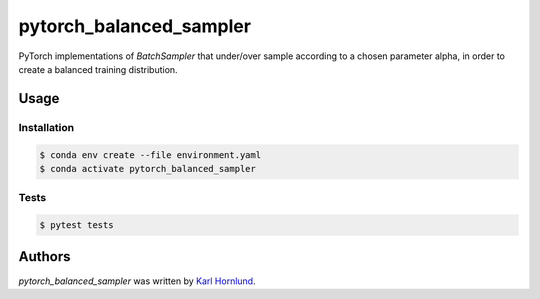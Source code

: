 ========================
pytorch_balanced_sampler
========================

PyTorch implementations of `BatchSampler` that under/over sample according to a chosen parameter
alpha, in order to create a balanced training distribution.

Usage
=====

Installation
------------
.. code-block:: bash

  $ conda env create --file environment.yaml
  $ conda activate pytorch_balanced_sampler

Tests
-----
.. code-block:: bash

  $ pytest tests

Authors
=======
`pytorch_balanced_sampler` was written by `Karl Hornlund <karlhornlund@gmail.com>`_.
